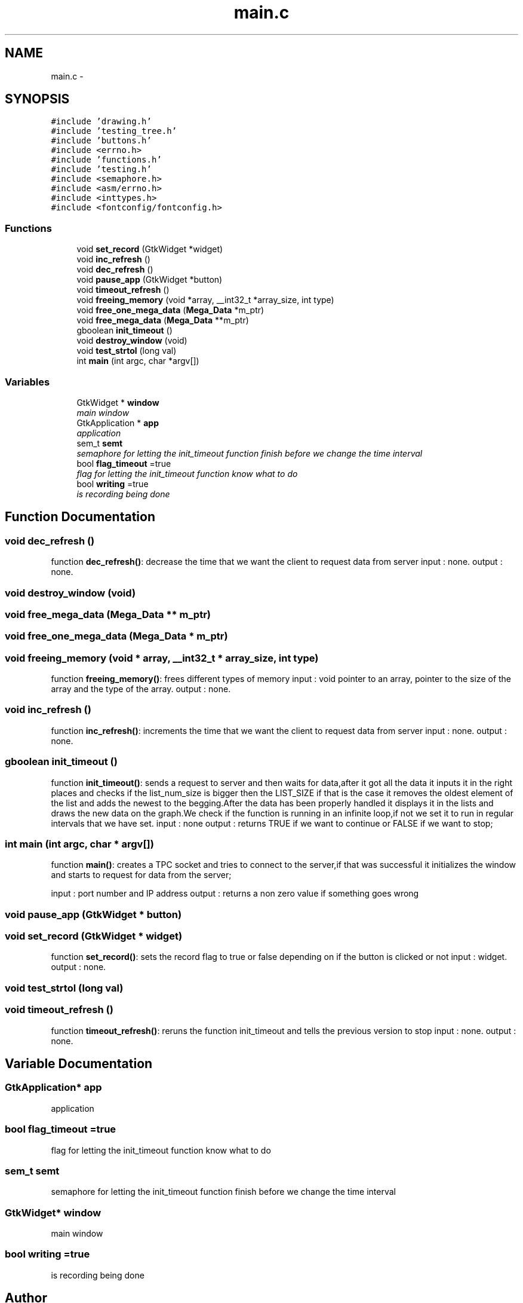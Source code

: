 .TH "main.c" 3 "Wed Apr 14 2021" "Version 1.1" "My Project" \" -*- nroff -*-
.ad l
.nh
.SH NAME
main.c \- 
.SH SYNOPSIS
.br
.PP
\fC#include 'drawing\&.h'\fP
.br
\fC#include 'testing_tree\&.h'\fP
.br
\fC#include 'buttons\&.h'\fP
.br
\fC#include <errno\&.h>\fP
.br
\fC#include 'functions\&.h'\fP
.br
\fC#include 'testing\&.h'\fP
.br
\fC#include <semaphore\&.h>\fP
.br
\fC#include <asm/errno\&.h>\fP
.br
\fC#include <inttypes\&.h>\fP
.br
\fC#include <fontconfig/fontconfig\&.h>\fP
.br

.SS "Functions"

.in +1c
.ti -1c
.RI "void \fBset_record\fP (GtkWidget *widget)"
.br
.ti -1c
.RI "void \fBinc_refresh\fP ()"
.br
.ti -1c
.RI "void \fBdec_refresh\fP ()"
.br
.ti -1c
.RI "void \fBpause_app\fP (GtkWidget *button)"
.br
.ti -1c
.RI "void \fBtimeout_refresh\fP ()"
.br
.ti -1c
.RI "void \fBfreeing_memory\fP (void *array, __int32_t *array_size, int type)"
.br
.ti -1c
.RI "void \fBfree_one_mega_data\fP (\fBMega_Data\fP *m_ptr)"
.br
.ti -1c
.RI "void \fBfree_mega_data\fP (\fBMega_Data\fP **m_ptr)"
.br
.ti -1c
.RI "gboolean \fBinit_timeout\fP ()"
.br
.ti -1c
.RI "void \fBdestroy_window\fP (void)"
.br
.ti -1c
.RI "void \fBtest_strtol\fP (long val)"
.br
.ti -1c
.RI "int \fBmain\fP (int argc, char *argv[])"
.br
.in -1c
.SS "Variables"

.in +1c
.ti -1c
.RI "GtkWidget * \fBwindow\fP"
.br
.RI "\fImain window \fP"
.ti -1c
.RI "GtkApplication * \fBapp\fP"
.br
.RI "\fIapplication \fP"
.ti -1c
.RI "sem_t \fBsemt\fP"
.br
.RI "\fIsemaphore for letting the init_timeout function finish before we change the time interval \fP"
.ti -1c
.RI "bool \fBflag_timeout\fP =true"
.br
.RI "\fIflag for letting the init_timeout function know what to do \fP"
.ti -1c
.RI "bool \fBwriting\fP =true"
.br
.RI "\fIis recording being done \fP"
.in -1c
.SH "Function Documentation"
.PP 
.SS "void dec_refresh ()"
function \fBdec_refresh()\fP: decrease the time that we want the client to request data from server input : none\&. output : none\&. 
.SS "void destroy_window (void)"

.SS "void free_mega_data (\fBMega_Data\fP ** m_ptr)"

.SS "void free_one_mega_data (\fBMega_Data\fP * m_ptr)"

.SS "void freeing_memory (void * array, __int32_t * array_size, int type)"
function \fBfreeing_memory()\fP: frees different types of memory input : void pointer to an array, pointer to the size of the array and the type of the array\&. output : none\&. 
.SS "void inc_refresh ()"
function \fBinc_refresh()\fP: increments the time that we want the client to request data from server input : none\&. output : none\&. 
.SS "gboolean init_timeout ()"
function \fBinit_timeout()\fP: sends a request to server and then waits for data,after it got all the data it inputs it in the right places and checks if the list_num_size is bigger then the LIST_SIZE if that is the case it removes the oldest element of the list and adds the newest to the begging\&.After the data has been properly handled it displays it in the lists and draws the new data on the graph\&.We check if the function is running in an infinite loop,if not we set it to run in regular intervals that we have set\&. input : none output : returns TRUE if we want to continue or FALSE if we want to stop; 
.SS "int main (int argc, char * argv[])"
function \fBmain()\fP: creates a TPC socket and tries to connect to the server,if that was successful it initializes the window and starts to request for data from the server;
.PP
input : port number and IP address output : returns a non zero value if something goes wrong 
.SS "void pause_app (GtkWidget * button)"

.SS "void set_record (GtkWidget * widget)"
function \fBset_record()\fP: sets the record flag to true or false depending on if the button is clicked or not input : widget\&. output : none\&. 
.SS "void test_strtol (long val)"

.SS "void timeout_refresh ()"
function \fBtimeout_refresh()\fP: reruns the function init_timeout and tells the previous version to stop input : none\&. output : none\&. 
.SH "Variable Documentation"
.PP 
.SS "GtkApplication* app"

.PP
application 
.SS "bool flag_timeout =true"

.PP
flag for letting the init_timeout function know what to do 
.SS "sem_t semt"

.PP
semaphore for letting the init_timeout function finish before we change the time interval 
.SS "GtkWidget* window"

.PP
main window 
.SS "bool writing =true"

.PP
is recording being done 
.SH "Author"
.PP 
Generated automatically by Doxygen for My Project from the source code\&.
